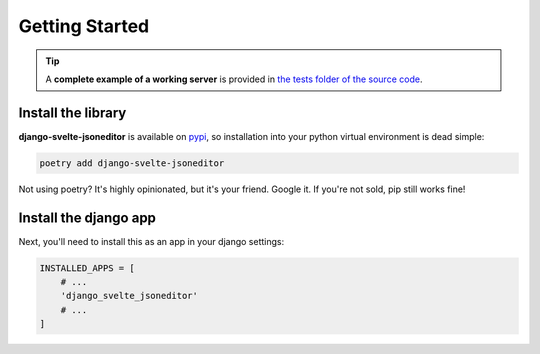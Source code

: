 .. _getting_started:

===============
Getting Started
===============

.. TIP::
    A **complete example of a working server** is provided in `the tests folder of the source code <https://github.com/octue/django-svelte-jsoneditor/tree/main/tests/server>`_.

.. _install_the_library

Install the library
===================

**django-svelte-jsoneditor** is available on `pypi <https://pypi.org/>`_, so installation into your python virtual environment is dead
simple:

.. code-block:: py

    poetry add django-svelte-jsoneditor

Not using poetry? It's highly opinionated, but it's your friend. Google it. If you're not sold, pip still works fine!


.. _install_the_django_app:

Install the django app
======================

Next, you'll need to install this as an app in your django settings:

.. code-block:: py

    INSTALLED_APPS = [
        # ...
        'django_svelte_jsoneditor'
        # ...
    ]
